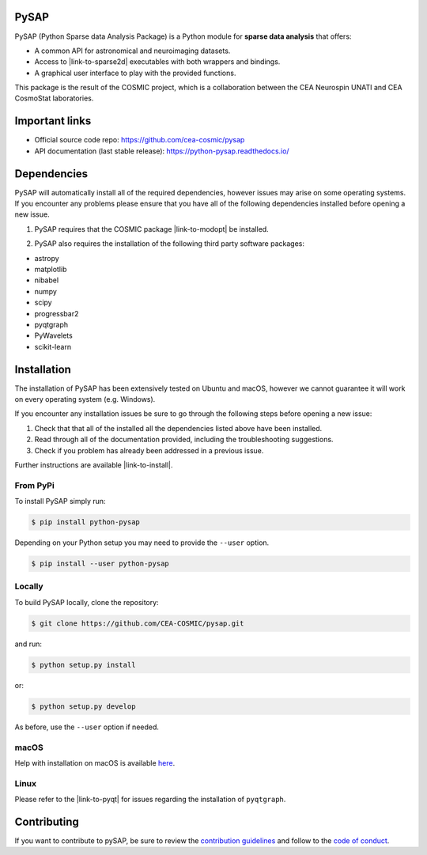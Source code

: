 
|Travis|_ |Coveralls|_ |Python36|_ |Python37|_ |Python38|_ |PyPi|_ |Doc|_ |CircleCI|_

.. |Travis| image:: https://travis-ci.org/CEA-COSMIC/pysap.svg?branch=master
.. _Travis: https://travis-ci.org/CEA-COSMIC/pysap

.. |Coveralls| image:: https://coveralls.io/repos/CEA-COSMIC/pysap/badge.svg?branch=master&service=github
.. _Coveralls: https://coveralls.io/github/CEA-COSMIC/pysap

.. |Python36| image:: https://img.shields.io/badge/python-3.6-blue.svg
.. _Python36: https://badge.fury.io/py/python-pySAP

.. |Python37| image:: https://img.shields.io/badge/python-3.7-blue.svg
.. _Python37: https://badge.fury.io/py/python-pySAP

.. |Python38| image:: https://img.shields.io/badge/python-3.8-blue.svg
.. _Python38: https://badge.fury.io/py/python-pySAP

.. |PyPi| image:: https://badge.fury.io/py/python-pySAP.svg
.. _PyPi: https://badge.fury.io/py/python-pySAP

.. |Doc| image:: https://readthedocs.org/projects/python-pysap/badge/?version=latest
.. _Doc: https://python-pysap.readthedocs.io/en/latest/?badge=latest

.. |CircleCI| image:: https://circleci.com/gh/CEA-COSMIC/pysap.svg?style=svg
.. _CircleCI: https://circleci.com/gh/CEA-COSMIC/pysap


PySAP
======

PySAP (Python Sparse data Analysis Package) is a Python module for **sparse data analysis** that offers:

* A common API for astronomical and neuroimaging datasets.
* Access to |link-to-sparse2d| executables with both wrappers and bindings.
* A graphical user interface to play with the provided functions.

.. |link-to-sparse2d| raw:: html

  <a href="https://github.com/CosmoStat/Sparse2D"
  target="_blank">Sparse2D</a>

This package is the result of the COSMIC project, which is a collaboration between
the CEA Neurospin UNATI and CEA CosmoStat laboratories.


Important links
===============

- Official source code repo: https://github.com/cea-cosmic/pysap
- API documentation (last stable release): https://python-pysap.readthedocs.io/


Dependencies
============

PySAP will automatically install all of the required dependencies, however
issues may arise on some operating systems. If you encounter any problems please
ensure that you have all of the following dependencies installed before opening a
new issue.

1. PySAP requires that the COSMIC package |link-to-modopt| be installed.

.. |link-to-modopt| raw:: html

  <a href="https://github.com/CEA-COSMIC/ModOpt"
  target="_blank">ModOpt</a>

2. PySAP also requires the installation of the following third party software packages:

* astropy
* matplotlib
* nibabel
* numpy
* scipy
* progressbar2
* pyqtgraph
* PyWavelets
* scikit-learn


Installation
============

The installation of PySAP has been extensively tested on Ubuntu and macOS, however
we cannot guarantee it will work on every operating system (e.g. Windows).

If you encounter any installation issues be sure to go through the following steps before opening a new issue:

1. Check that that all of the installed all the dependencies listed above have been installed.
2. Read through all of the documentation provided, including the troubleshooting suggestions.
3. Check if you problem has already been addressed in a previous issue.

Further instructions are available |link-to-install|.

.. |link-to-install| raw:: html

  <a href="https://python-pysap.readthedocs.io/en/latest/generated/installation.html"
  target="_blank">here</a>

From PyPi
---------

To install PySAP simply run:

.. code-block:: bash

  $ pip install python-pysap

Depending on your Python setup you may need to provide the ``--user`` option.

.. code-block:: bash

  $ pip install --user python-pysap

Locally
-------

To build PySAP locally, clone the repository:

.. code-block:: bash

  $ git clone https://github.com/CEA-COSMIC/pysap.git

and run:

.. code-block:: bash

  $ python setup.py install

or:

.. code-block:: bash

  $ python setup.py develop

As before, use the ``--user`` option if needed.

macOS
-----

Help with installation on macOS is available `here`_.

.. _here: ./doc/macos_install.rst

Linux
-----

Please refer to the |link-to-pyqt| for issues regarding the installation of
``pyqtgraph``.

.. |link-to-pyqt| raw:: html

  <a href="http://www.pyqtgraph.org/"
  target="_blank">PyQtGraph homepage</a>

Contributing
============

If you want to contribute to pySAP, be sure to review the `contribution guidelines`_ and follow to the `code of conduct`_.

.. _contribution guidelines: ./CONTRIBUTING.md

.. _code of conduct: ./CODE_OF_CONDUCT.md
